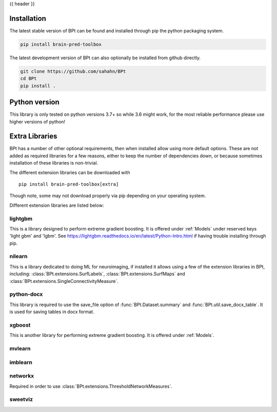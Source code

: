 {{ header }}

.. _installation:

=============
Installation
=============

.. raw:: html

    <div class="container">
        <div class="row">
            <div class="col-lg-6 col-md-6 col-sm-12 col-xs-12 d-flex install-block">
                <div class="card install-card shadow w-100">
                <div class="card-header">
                    pip
                </div>
                <img src="../_static/pip.jpg" class="card-img-top" alt="python pip logo" height="260">
                <div class="card-body">
                    <p class="card-text">

The latest stable version of BPt can be found and installed through pip the python packaging system.

.. raw:: html

                    </p>
                </div>
                <div class="card-footer text-muted">

.. code-block:: bash

   pip install brain-pred-toolbox

.. raw:: html

                </div>
                </div>
            </div>
            <div class="col-lg-6 col-md-6 col-sm-12 col-xs-12 d-flex install-block">
                <div class="card install-card shadow w-100">
                <div class="card-header">
                    Github
                </div>
                <img src="../_static/github.png" class="card-img-top" alt="github logo" height="200">
                <div class="card-body">
                    <p class="card-text">

The latest development version of BPt can also optionally be installed from github directly.

.. raw:: html

                    </p>
                </div>
                <div class="card-footer text-muted">

.. code-block:: bash

   git clone https://github.com/sahahn/BPt
   cd BPt
   pip install .

.. raw:: html

                </div>
                </div>
            </div>
        </div>
    </div>

=================
Python version
=================

This library is only tested on python versions 3.7+ so while 3.6 might work,
for the most reliable performance please use higher versions of python!


=================
Extra Libraries
=================

BPt has a number of other optional requirements, then when installed allow using more default options. These are not
added as required libraries for a few reasons, either to keep the number of dependencies down, or because sometimes
installation of these libraries is non-trivial.

The different extension libraries can be downloaded with ::
    
    pip install brain-pred-toolbox[extra]

Though note, some may not download properly via pip depending on your operating system.

Different extension libraries are listed below:


lightgbm
~~~~~~~~~~~

This is a library designed to perform extreme gradient boosting. It
is offered under :ref:`Models` under reserved keys 'light gbm' and 'lgbm'.
See https://lightgbm.readthedocs.io/en/latest/Python-Intro.html if having trouble installing through pip.

nilearn
~~~~~~~~

This is a library dedicated to doing ML for neuroimaging, if installed it
allows using a few of the extension libraries in BPt, including:
:class:`BPt.extensions.SurfLabels`, :class:`BPt.extensions.SurfMaps`
and :class:`BPt.extensions.SingleConnectivityMeasure`.
                   
python-docx
~~~~~~~~~~~~~

This library is required to use the save_file option of :func:`BPt.Dataset.summary` and
:func:`BPt.util.save_docx_table`. It is used for saving tables in docx format.

xgboost
~~~~~~~~~

This is another library for performing extreme gradient boosting. It is offered
under :ref:`Models`.

mvlearn
~~~~~~~~~

imblearn
~~~~~~~~~~~

networkx
~~~~~~~~~~

Required in order to use :class:`BPt.extensions.ThresholdNetworkMeasures`.
                    
sweetviz
~~~~~~~~~
